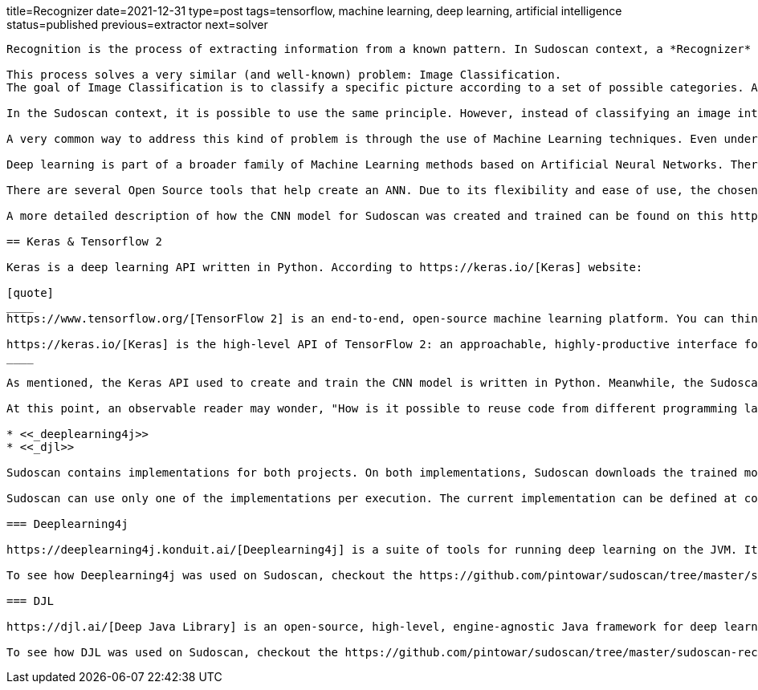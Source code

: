 title=Recognizer
date=2021-12-31
type=post
tags=tensorflow, machine learning, deep learning, artificial intelligence
status=published
previous=extractor
next=solver
---------

Recognition is the process of extracting information from a known pattern. In Sudoscan context, a *Recognizer* is the "entity" responsible for recognizing the patterns in an image of a Sudoku cell. It uses an image as input and generates information if the cell is empty or the numerical information in it (if it is not empty).

This process solves a very similar (and well-known) problem: Image Classification.
The goal of Image Classification is to classify a specific picture according to a set of possible categories. A classic example of image classification is the identification (recognition) of cats and dogs in a (set of) picture(s).

In the Sudoscan context, it is possible to use the same principle. However, instead of classifying an image into two categories (cats and dogs), it classifies an image into 9 different categories (a range of numbers between 1 and 9).

A very common way to address this kind of problem is through the use of Machine Learning techniques. Even under the "Machine Learning Umbrella", there are several ways to solve those problems, like: K-Nearest Neighbor(KNN), Support Vector Machine (SVM), Artificial Neural Networks (ANN), Decision Trees, Naive Bayes, Logistic Regression, etc.

Deep learning is part of a broader family of Machine Learning methods based on Artificial Neural Networks. There are several ANN architectures that fits into this ML sub-category. One of those architectures is known as Convolutional Neural Networks (CNN), a very efficient architecture to handle Image Classification Problems.

There are several Open Source tools that help create an ANN. Due to its flexibility and ease of use, the chosen tool for generating (and training) a classification model using CNN for Sudoscan was https://keras.io/[Keras].

A more detailed description of how the CNN model for Sudoscan was created and trained can be found on this https://www.kaggle.com/pintowar/sudoscan-number-recognizer[Kaggle Notebook].

== Keras & Tensorflow 2

Keras is a deep learning API written in Python. According to https://keras.io/[Keras] website:

[quote]
____
https://www.tensorflow.org/[TensorFlow 2] is an end-to-end, open-source machine learning platform. You can think of it as an infrastructure layer for differentiable programming.

https://keras.io/[Keras] is the high-level API of TensorFlow 2: an approachable, highly-productive interface for solving machine learning problems, with a focus on modern deep learning. It provides essential abstractions and building blocks for developing and shipping machine learning solutions with high iteration velocity.
____

As mentioned, the Keras API used to create and train the CNN model is written in Python. Meanwhile, the Sudoscan project was written in Kotlin, a JVM language.

At this point, an observable reader may wonder, "How is it possible to reuse code from different programming languages?". Well, at the time of writing this project, I found 2 projects that could help the reuse of a Keras trained models on the JVM, they are:

* <<_deeplearning4j>>
* <<_djl>>

Sudoscan contains implementations for both projects. On both implementations, Sudoscan downloads the trained model from the Kaggle website and uses the project API to reuse the trained model (originally trained in Python).

Sudoscan can use only one of the implementations per execution. The current implementation can be defined at compile time (the default implementation is the Deeplearning4j one). To learn more on how each implementation can be used, check https://github.com/pintowar/sudoscan#building-project[this link].

=== Deeplearning4j

https://deeplearning4j.konduit.ai/[Deeplearning4j] is a suite of tools for running deep learning on the JVM. It's a framework that allows you to train models from java while interoperating with the python ecosystem through a mix of python execution via its cpython bindings, model import support, and interop with other runtimes such as tensorflow-java.

To see how Deeplearning4j was used on Sudoscan, checkout the https://github.com/pintowar/sudoscan/tree/master/sudoscan-recognizer-dl4j[sudoscan-recognizer-dl4j] submodule. This is a small module containing a *Recognizer* implementation that uses Deeplearning4j.

=== DJL

https://djl.ai/[Deep Java Library] is an open-source, high-level, engine-agnostic Java framework for deep learning. DJL is designed to be easy to get started with and simple to use for Java developers. DJL provides a native Java development experience and functions like any other regular Java library.

To see how DJL was used on Sudoscan, checkout the https://github.com/pintowar/sudoscan/tree/master/sudoscan-recognizer-djl[sudoscan-recognizer-djl] submodule. This is a small module containing a *Recognizer* implementation that uses DJL.